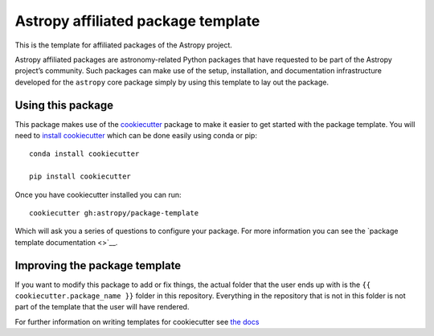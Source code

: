 Astropy affiliated package template
===================================

.. image:: http://img.shields.io/badge/powered%20by-AstroPy-orange.svg?style=flat
    :target: http://www.astropy.org
    :alt: Powered by Astropy Badge

This is the template for affiliated packages of the Astropy project.

Astropy affiliated packages are astronomy-related Python packages that
have requested to be part of the Astropy project’s community.
Such packages can make use of the setup, installation, and documentation
infrastructure developed for the ``astropy`` core package simply by
using this template to lay out the package.

Using this package
------------------

This package makes use of the `cookiecutter
<https://cookiecutter.readthedocs.io/en/latest/index.html>`__ package to make it
easier to get started with the package template. You will need to `install cookiecutter <https://cookiecutter.readthedocs.io/en/latest/installation.html>`__ which can
be done easily using conda or pip::

  conda install cookiecutter

  pip install cookiecutter

Once you have cookiecutter installed you can run::

  cookiecutter gh:astropy/package-template


Which will ask you a series of questions to configure your package. For more information you can see the `package template documentation <>`__.


Improving the package template
------------------------------

If you want to modify this package to add or fix things, the actual folder that
the user ends up with is the ``{{ cookiecutter.package_name }}`` folder in this
repository. Everything in the repository that is not in this folder is not part
of the template that the user will have rendered.

For further information on writing templates for cookiecutter see `the docs <https://cookiecutter.readthedocs.io/en/latest/first_steps.html>`__
